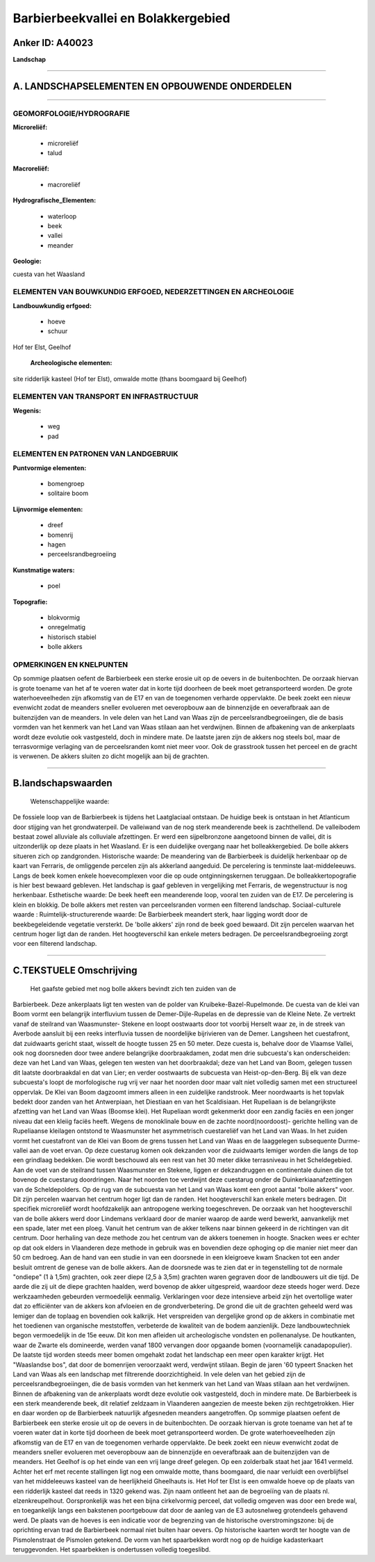 Barbierbeekvallei en Bolakkergebied
===================================

Anker ID: A40023
----------------

**Landschap**

--------------

A. LANDSCHAPSELEMENTEN EN OPBOUWENDE ONDERDELEN
-----------------------------------------------

--------------

GEOMORFOLOGIE/HYDROGRAFIE
~~~~~~~~~~~~~~~~~~~~~~~~~

**Microreliëf:**

 * microreliëf
 * talud

 
**Macroreliëf:**

 * macroreliëf

**Hydrografische\_Elementen:**

 * waterloop
 * beek
 * vallei
 * meander

 
**Geologie:**

 
cuesta van het Waasland

ELEMENTEN VAN BOUWKUNDIG ERFGOED, NEDERZETTINGEN EN ARCHEOLOGIE
~~~~~~~~~~~~~~~~~~~~~~~~~~~~~~~~~~~~~~~~~~~~~~~~~~~~~~~~~~~~~~~

**Landbouwkundig erfgoed:**

 * hoeve
 * schuur

 
Hof ter Elst, Geelhof

 **Archeologische elementen:**
site ridderlijk kasteel (Hof ter Elst), omwalde motte (thans
boomgaard bij Geelhof)

ELEMENTEN VAN TRANSPORT EN INFRASTRUCTUUR
~~~~~~~~~~~~~~~~~~~~~~~~~~~~~~~~~~~~~~~~~

**Wegenis:**

 * weg
 * pad

 

ELEMENTEN EN PATRONEN VAN LANDGEBRUIK
~~~~~~~~~~~~~~~~~~~~~~~~~~~~~~~~~~~~~

**Puntvormige elementen:**

 * bomengroep
 * solitaire boom

 
**Lijnvormige elementen:**

 * dreef
 * bomenrij
 * hagen
 * perceelsrandbegroeiing

**Kunstmatige waters:**

 * poel

 
**Topografie:**

 * blokvormig
 * onregelmatig
 * historisch stabiel
 * bolle akkers

 

OPMERKINGEN EN KNELPUNTEN
~~~~~~~~~~~~~~~~~~~~~~~~~

Op sommige plaatsen oefent de Barbierbeek een sterke erosie uit op de
oevers in de buitenbochten. De oorzaak hiervan is grote toename van het
af te voeren water dat in korte tijd doorheen de beek moet
getransporteerd worden. De grote waterhoeveelheden zijn afkomstig van de
E17 en van de toegenomen verharde oppervlakte. De beek zoekt een nieuw
evenwicht zodat de meanders sneller evolueren met oeveropbouw aan de
binnenzijde en oeverafbraak aan de buitenzijden van de meanders. In vele
delen van het Land van Waas zijn de perceelsrandbegroeiingen, die de
basis vormden van het kenmerk van het Land van Waas stilaan aan het
verdwijnen. Binnen de afbakening van de ankerplaats wordt deze evolutie
ook vastgesteld, doch in mindere mate. De laatste jaren zijn de akkers
nog steels bol, maar de terrasvormige verlaging van de perceelsranden
komt niet meer voor. Ook de grasstrook tussen het perceel en de gracht
is verwenen. De akkers sluiten zo dicht mogelijk aan bij de grachten.

--------------

B.landschapswaarden
-------------------

 Wetenschappelijke waarde:
De fossiele loop van de Barbierbeek is tijdens het Laatglaciaal
ontstaan. De huidige beek is ontstaan in het Atlanticum door stijging
van het grondwaterpeil. De valleiwand van de nog sterk meanderende beek
is zachthellend. De valleibodem bestaat zowel alluviale als colluviale
afzettingen. Er werd een sijpelbronzone aangetoond binnen de vallei, dit
is uitzonderlijk op deze plaats in het Waasland. Er is een duidelijke
overgang naar het bolleakkergebied. De bolle akkers situeren zich op
zandgronden.
Historische waarde:
De meandering van de Barbierbeek is duidelijk herkenbaar op de kaart
van Ferraris, de omliggende percelen zijn als akkerland aangeduid. De
percelering is tenminste laat-middeleeuws. Langs de beek komen enkele
hoevecomplexen voor die op oude ontginningskernen teruggaan. De
bolleakkertopografie is hier best bewaard gebleven. Het landschap is
gaaf gebleven in vergelijking met Ferraris, de wegenstructuur is nog
herkenbaar.
Esthetische waarde: De beek heeft een meanderende loop, vooral ten
zuiden van de E17. De percelering is klein en blokkig. De bolle akkers
met resten van perceelsranden vormen een filterend landschap.
Sociaal-culturele waarde :
Ruimtelijk-structurerende waarde:
De Barbierbeek meandert sterk, haar ligging wordt door de
beekbegeleidende vegetatie versterkt. De 'bolle akkers' zijn rond de
beek goed bewaard. Dit zijn percelen waarvan het centrum hoger ligt dan
de randen. Het hoogteverschil kan enkele meters bedragen. De
perceelsrandbegroeiing zorgt voor een filterend landschap.

--------------

C.TEKSTUELE Omschrijving
------------------------

 Het gaafste gebied met nog bolle akkers bevindt zich ten zuiden van de
Barbierbeek. Deze ankerplaats ligt ten westen van de polder van
Kruibeke-Bazel-Rupelmonde. De cuesta van de klei van Boom vormt een
belangrijk interfluvium tussen de Demer-Dijle-Rupelas en de depressie
van de Kleine Nete. Ze vertrekt vanaf de steilrand van Waasmunster-
Stekene en loopt oostwaarts door tot voorbij Herselt waar ze, in de
streek van Averbode aansluit bij een reeks interfluvia tussen de
noordelijke bijrivieren van de Demer. Langsheen het cuestafront, dat
zuidwaarts gericht staat, wisselt de hoogte tussen 25 en 50 meter. Deze
cuesta is, behalve door de Vlaamse Vallei, ook nog doorsneden door twee
andere belangrijke doorbraakdamen, zodat men drie subcuesta's kan
onderscheiden: deze van het Land van Waas, gelegen ten westen van het
doorbraakdal; deze van het Land van Boom, gelegen tussen dit laatste
doorbraakdal en dat van Lier; en verder oostwaarts de subcuesta van
Heist-op-den-Berg. Bij elk van deze subcuesta's loopt de morfologische
rug vrij ver naar het noorden door maar valt niet volledig samen met een
structureel oppervlak. De Klei van Boom dagzoomt immers alleen in een
zuidelijke randstrook. Meer noordwaarts is het topvlak bedekt door
zanden van het Antwerpiaan, het Diestiaan en van het Scaldisiaan. Het
Rupeliaan is de belangrijkste afzetting van het Land van Waas (Boomse
klei). Het Rupeliaan wordt gekenmerkt door een zandig faciës en een
jonger niveau dat een kleiig faciës heeft. Wegens de monoklinale bouw en
de zachte noord(noordoost)- gerichte helling van de Rupeliaanse
kleilagen ontstond te Waasmunster het asymmetrisch cuestareliëf van het
Land van Waas. In het zuiden vormt het cuestafront van de Klei van Boom
de grens tussen het Land van Waas en de laaggelegen subsequente Durme-
vallei aan de voet ervan. Op deze cuestarug komen ook dekzanden voor die
zuidwaarts lemiger worden die langs de top een grindlaag bedekken. Die
wordt beschouwd als een rest van het 30 meter dikke terrasniveau in het
Scheldegebied. Aan de voet van de steilrand tussen Waasmunster en
Stekene, liggen er dekzandruggen en continentale duinen die tot bovenop
de cuestarug doordringen. Naar het noorden toe verdwijnt deze cuestarug
onder de Duinkerkiaanafzettingen van de Scheldepolders. Op de rug van de
subcuesta van het Land van Waas komt een groot aantal "bolle akkers"
voor. Dit zijn percelen waarvan het centrum hoger ligt dan de randen.
Het hoogteverschil kan enkele meters bedragen. Dit specifiek microreliëf
wordt hoofdzakelijk aan antropogene werking toegeschreven. De oorzaak
van het hoogteverschil van de bolle akkers werd door Lindemans verklaard
door de manier waarop de aarde werd bewerkt, aanvankelijk met een spade,
later met een ploeg. Vanuit het centrum van de akker telkens naar binnen
gekeerd in de richtingen van dit centrum. Door herhaling van deze
methode zou het centrum van de akkers toenemen in hoogte. Snacken wees
er echter op dat ook elders in Vlaanderen deze methode in gebruik was en
bovendien deze ophoging op die manier niet meer dan 50 cm bedroeg. Aan
de hand van een studie in van een doorsnede in een kleigroeve kwam
Snacken tot een ander besluit omtrent de genese van de bolle akkers. Aan
de doorsnede was te zien dat er in tegenstelling tot de normale
"ondiepe" (1 à 1,5m) grachten, ook zeer diepe (2,5 à 3,5m) grachten
waren gegraven door de landbouwers uit die tijd. De aarde die zij uit de
diepe grachten haalden, werd bovenop de akker uitgespreid, waardoor deze
steeds hoger werd. Deze werkzaamheden gebeurden vermoedelijk eenmalig.
Verklaringen voor deze intensieve arbeid zijn het overtollige water dat
zo efficiënter van de akkers kon afvloeien en de grondverbetering. De
grond die uit de grachten geheeld werd was lemiger dan de toplaag en
bovendien ook kalkrijk. Het verspreiden van dergelijke grond op de
akkers in combinatie met het toedienen van organische meststoffen,
verbeterde de kwaliteit van de bodem aanzienlijk. Deze landbouwtechniek
begon vermoedelijk in de 15e eeuw. Dit kon men afleiden uit
archeologische vondsten en pollenanalyse. De houtkanten, waar de Zwarte
els domineerde, werden vanaf 1800 vervangen door opgaande bomen
(voornamelijk canadapopulier). De laatste tijd worden steeds meer bomen
omgehakt zodat het landschap een meer open karakter krijgt. Het
"Waaslandse bos", dat door de bomenrijen veroorzaakt werd, verdwijnt
stilaan. Begin de jaren '60 typeert Snacken het Land van Waas als een
landschap met filtrerende doorzichtigheid. In vele delen van het gebied
zijn de perceelsrandbegroeiingen, die de basis vormden van het kenmerk
van het Land van Waas stilaan aan het verdwijnen. Binnen de afbakening
van de ankerplaats wordt deze evolutie ook vastgesteld, doch in mindere
mate. De Barbierbeek is een sterk meanderende beek, dit relatief
zeldzaam in Vlaanderen aangezien de meeste beken zijn rechtgetrokken.
Hier en daar worden op de Barbierbeek natuurlijk afgesneden meanders
aangetroffen. Op sommige plaatsen oefent de Barbierbeek een sterke
erosie uit op de oevers in de buitenbochten. De oorzaak hiervan is grote
toename van het af te voeren water dat in korte tijd doorheen de beek
moet getransporteerd worden. De grote waterhoeveelheden zijn afkomstig
van de E17 en van de toegenomen verharde oppervlakte. De beek zoekt een
nieuw evenwicht zodat de meanders sneller evolueren met oeveropbouw aan
de binnenzijde en oeverafbraak aan de buitenzijden van de meanders. Het
Geelhof is op het einde van een vrij lange dreef gelegen. Op een
zolderbalk staat het jaar 1641 vermeld. Achter het erf met recente
stallingen ligt nog een omwalde motte, thans boomgaard, die naar
verluidt een overblijfsel van het middeleeuws kasteel van de
heerlijkheid Gheelhauts is. Het Hof ter Elst is een omwalde hoeve op de
plaats van een ridderlijk kasteel dat reeds in 1320 gekend was. Zijn
naam ontleent het aan de begroeiïng van de plaats nl. elzenkreupelhout.
Oorspronkelijk was het een bijna cirkelvormig perceel, dat volledig
omgeven was door een brede wal, en toegankelijk langs een bakstenen
poortgebouw dat door de aanleg van de E3 autosnelweg grotendeels
gehavend werd. De plaats van de hoeves is een indicatie voor de
begrenzing van de historische overstromingszone: bij de oprichting ervan
trad de Barbierbeek normaal niet buiten haar oevers. Op historische
kaarten wordt ter hoogte van de Pismolenstraat de Pismolen getekend. De
vorm van het spaarbekken wordt nog op de huidige kadasterkaart
teruggevonden. Het spaarbekken is ondertussen volledig toegeslibd.
